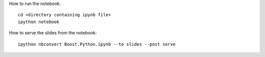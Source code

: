 How to run the notebook::

  cd <directory containing ipynb file>
  ipython notebook

How to serve the slides from the notebook::

  ipython nbconvert Boost.Python.ipynb --to slides --post serve
